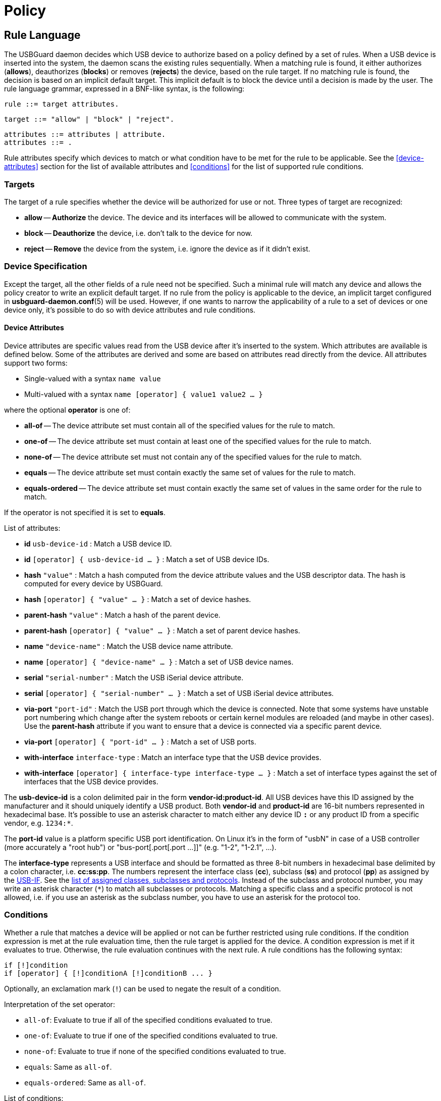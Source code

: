 = Policy

== Rule Language

The USBGuard daemon decides which USB device to authorize based on a policy defined by a set of rules.
When a USB device is inserted into the system, the daemon scans the existing rules sequentially.
When a matching rule is found, it either authorizes (**allows**), deauthorizes (**blocks**) or removes (**rejects**) the device, based on the rule target.
If no matching rule is found, the decision is based on an implicit default target.
This implicit default is to block the device until a decision is made by the user.
The rule language grammar, expressed in a BNF-like syntax, is the following:

 rule ::= target attributes.

 target ::= "allow" | "block" | "reject".

 attributes ::= attributes | attribute.
 attributes ::= .

Rule attributes specify which devices to match or what condition have to be met for the rule to be applicable.
See the <<device-attributes>> section for the list of available attributes and <<conditions>> for the list of supported rule conditions.

=== Targets

The target of a rule specifies whether the device will be authorized for use or not.
Three types of target are recognized:

 * *allow* -- **Authorize** the device. The device and its interfaces will be allowed to communicate with the system.
 * *block* -- **Deauthorize** the device, i.e. don't talk to the device for now.
 * *reject* -- **Remove** the device from the system, i.e. ignore the device as if it didn't exist.

=== Device Specification

Except the target, all the other fields of a rule need not be specified.
Such a minimal rule will match any device and allows the policy creator to write an explicit default target.
If no rule from the policy is applicable to the device, an implicit target configured in **usbguard-daemon.conf**(5) will be used.
However, if one wants to narrow the applicability of a rule to a set of devices or one device only, it's possible to do so with device attributes and rule conditions.

==== Device Attributes

Device attributes are specific values read from the USB device after it's inserted to the system.
Which attributes are available is defined below. Some of the attributes are derived and some are based on attributes read directly from the device.
All attributes support two forms:

 * Single-valued with a syntax `name value`
 * Multi-valued with a syntax `name [operator] { value1 value2 ... }`

where the optional *operator* is one of:

 * *all-of* -- The device attribute set must contain all of the specified values for the rule to match.
 * *one-of* -- The device attribute set must contain at least one of the specified values for the rule to match.
 * *none-of* -- The device attribute set must not contain any of the specified values for the rule to match.
 * *equals* -- The device attribute set must contain exactly the same set of values for the rule to match.
 * *equals-ordered* -- The device attribute set must contain exactly the same set of values in the same order for the rule to match.

If the operator is not specified it is set to *equals*.

List of attributes:

* **id** `usb-device-id`
:   Match a USB device ID.
* **id** `[operator] { usb-device-id ... }`
:   Match a set of USB device IDs.
* **hash** `"value"`
:   Match a hash computed from the device attribute values and the USB descriptor data. The hash is computed for every device by USBGuard.
* **hash** `[operator] { "value" ... }`
:   Match a set of device hashes.
* **parent-hash** `"value"`
:   Match a hash of the parent device.
* **parent-hash** `[operator] { "value" ... }`
:   Match a set of parent device hashes.
* **name** `"device-name"`
:   Match the USB device name attribute.
* **name** `[operator] { "device-name" ... }`
:   Match a set of USB device names.
* **serial** `"serial-number"`
:   Match the USB iSerial device attribute.
* **serial** `[operator] { "serial-number" ... }`
:   Match a set of USB iSerial device attributes.
* **via-port** `"port-id"`
:   Match the USB port through which the device is connected. Note that some systems have unstable port numbering which change after the system reboots or certain kernel modules are reloaded (and maybe in other cases). Use the **parent-hash** attribute if you want to ensure that a device is connected via a specific parent device.
* **via-port** `[operator] { "port-id" ... }`
:   Match a set of USB ports.
* **with-interface** `interface-type`
:   Match an interface type that the USB device provides.
* **with-interface** `[operator] { interface-type interface-type ... }`
:   Match a set of interface types against the set of interfaces that the USB device provides.

The *usb-device-id* is a colon delimited pair in the form **vendor-id:product-id**.
All USB devices have this ID assigned by the manufacturer and it should uniquely identify a USB product.
Both **vendor-id** and **product-id** are 16-bit numbers represented in hexadecimal base.
It's possible to use an asterisk character to match either any device ID `*:*` or any product ID from a specific vendor, e.g. `1234:*`.

The *port-id* value is a platform specific USB port identification.
On Linux it's in the form of "usbN" in case of a USB controller (more accurately a "root hub") or "bus-port[.port[.port ...]]" (e.g. "1-2", "1-2.1", ...).

The *interface-type* represents a USB interface and should be formatted as three 8-bit numbers in hexadecimal base delimited by a colon character, i.e. *cc:ss:pp*.
The numbers represent the interface class (*cc*), subclass (*ss*) and protocol (*pp*) as assigned by the link:http://www.usb.org/about[USB-IF].
See the link:http://www.usb.org/developers/defined_class[list of assigned classes, subclasses and protocols].
Instead of the subclass and protocol number, you may write an asterisk character (`*`) to match all subclasses or protocols.
Matching a specific class and a specific protocol is not allowed, i.e. if you use an asterisk as the subclass number, you have to use an asterisk for the protocol too.

=== Conditions

Whether a rule that matches a device will be applied or not can be further restricted using rule conditions.
If the condition expression is met at the rule evaluation time, then the rule target is applied for the device.
A condition expression is met if it evaluates to true.
Otherwise, the rule evaluation continues with the next rule.
A rule conditions has the following syntax:

 if [!]condition
 if [operator] { [!]conditionA [!]conditionB ... }

Optionally, an exclamation mark (`!`) can be used to negate the result of a condition.

Interpretation of the set operator:

 * `all-of`: Evaluate to true if all of the specified conditions evaluated to true.
 * `one-of`: Evaluate to true if one of the specified conditions evaluated to true.
 * `none-of`: Evaluate to true if none of the specified conditions evaluated to true.
 * `equals`: Same as `all-of`.
 * `equals-ordered`: Same as `all-of`.

List of conditions:

 * `localtime(time_range)`: Evaluates to true if the local time is in the specified time range. `time_range` can be written either as `HH:MM[:SS]` or `HH:MM[:SS]-HH:MM[:SS]`.
 * `allowed-matches(query)`: Evaluates to true if an allowed device matches the specified query. The query uses the rule syntax. **Conditions in the query are not evaluated**.
 * `rule-applied`: Evaluates to true if the rule currently being evaluated ever matched a device.
 * `rule-applied(past_duration)`: Evaluates to true if the rule currently being evaluated matched a device in the past duration of time specified by the parameter. `past_duration` can be written as `HH:MM:SS`, `HH:MM`, or `SS`.
 * `rule-evaluated`: Evaluates to true if the rule currently being evaluated was ever evaluated before.
 * `rule-evaluated(past_duration)`: Evaluates to true if the rule currently being evaluated was evaluated in the pas duration of time specified by the parameter. `past_duration` can be written as `HH:MM:SS`, `HH:MM`, or `SS`.
 * `random`: Evaluates to true/false with a probability of `p=0.5`.
 * `random(p_true)`: Evaluates to true with the specified probability `p_true`.
 * `true`: Evaluates always to true.
 * `false`: Evaluates always to false.

